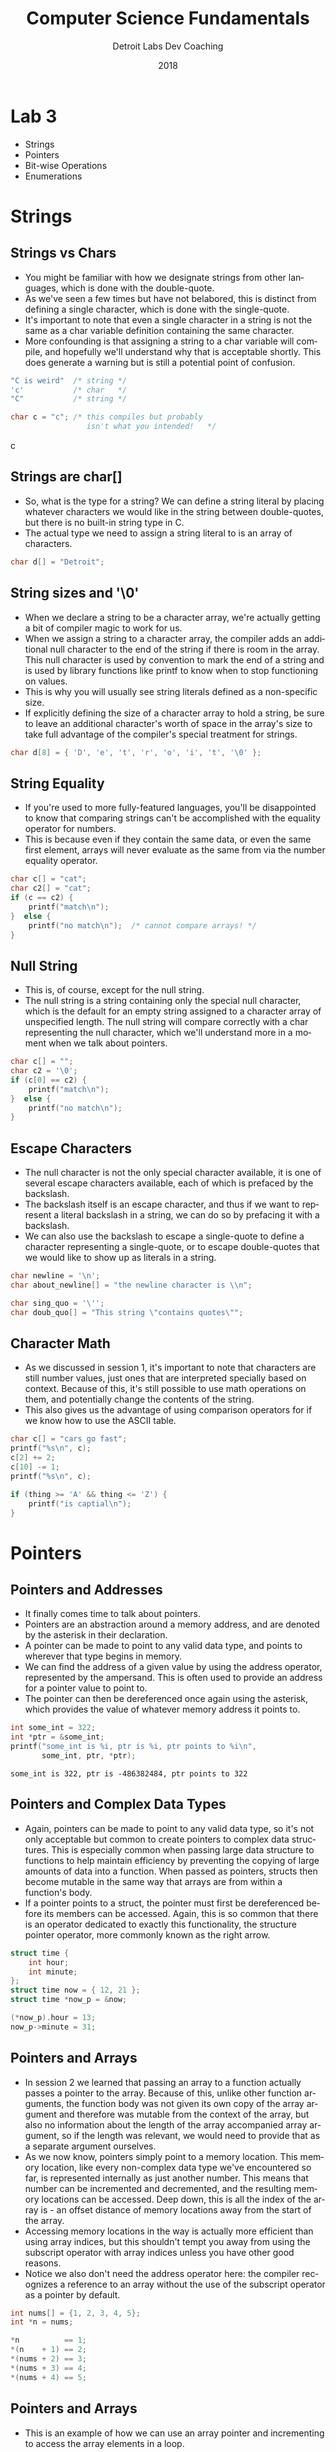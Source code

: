 #+TITLE:  Computer Science Fundamentals
#+AUTHOR: Detroit Labs Dev Coaching
#+DATE:   2018
#+EMAIL:  ndotz@detroitlabs.com
#+LANGUAGE:  en
#+OPTIONS:   H:3 num:nil toc:nil \n:nil @:t ::t |:t ^:t -:t f:t *:t <:t
#+OPTIONS:   skip:nil d:nil todo:t pri:nil tags:not-in-toc timestamp:nil
#+INFOJS_OPT: view:nil toc:nil ltoc:t mouse:underline buttons:0 path:http://orgmode.org/org-info.js
#+EXPORT_SELECT_TAGS: export
#+EXPORT_EXCLUDE_TAGS: noexport
#+REVEAL_PLUGINS: (highlight notes)
#+REVEAL_THEME: league
#+REVEAL_MARGIN: 0.2
# #+REVEAL_MIN_SCALE: 0.5
# #+REVEAL_MAX_SCALE: 2.5
#+REVEAL_EXTRA_CSS: ./presentation.css

* Lab 3
  #+BEGIN_NOTES
  - Strings
  - Pointers
  - Bit-wise Operations
  - Enumerations
  #+END_NOTES
* Strings
** Strings vs Chars
   #+BEGIN_NOTES
   - You might be familiar with how we designate strings from other
     languages, which is done with the double-quote.
   - As we've seen a few times but have not belabored, this is
     distinct from defining a single character, which is done with the
     single-quote.
   - It's important to note that even a single character in a string
     is not the same as a char variable definition containing the same
     character.
   - More confounding is that assigning a string to a char variable
     will compile, and hopefully we'll understand why that is
     acceptable shortly. This does generate a warning but is still a
     potential point of confusion.
   #+END_NOTES
   #+BEGIN_SRC c
   "C is weird"  /* string */
   'c'           /* char   */
   "C"           /* string */

   char c = "c"; /* this compiles but probably
                    isn't what you intended!   */
   #+END_SRC c
** Strings are char[]
   #+BEGIN_NOTES
   - So, what is the type for a string? We can define a string literal
     by placing whatever characters we would like in the string
     between double-quotes, but there is no built-in string type in C.
   - The actual type we need to assign a string literal to is an array
     of characters.
   #+END_NOTES
   #+BEGIN_SRC c
   char d[] = "Detroit";
   #+END_SRC
** String sizes and '\0'
   #+BEGIN_NOTES
   - When we declare a string to be a character array, we're actually
     getting a bit of compiler magic to work for us.
   - When we assign a string to a character array, the compiler adds
     an additional null character to the end of the string if there is
     room in the array. This null character is used by convention to
     mark the end of a string and is used by library functions like
     printf to know when to stop functioning on values.
   - This is why you will usually see string literals defined as a
     non-specific size.
   - If explicitly defining the size of a character array to hold a
     string, be sure to leave an additional character's worth of space
     in the array's size to take full advantage of the compiler's
     special treatment for strings.
   #+END_NOTES
   #+BEGIN_SRC c
   char d[8] = { 'D', 'e', 't', 'r', 'o', 'i', 't', '\0' };
   #+END_SRC
** String Equality
   #+BEGIN_NOTES
   - If you're used to more fully-featured languages, you'll be
     disappointed to know that comparing strings can't be accomplished
     with the equality operator for numbers.
   - This is because even if they contain the same data, or even the
     same first element, arrays will never evaluate as the same from
     via the number equality operator.
   #+END_NOTES
   #+BEGIN_SRC c
    char c[] = "cat";
    char c2[] = "cat";
    if (c == c2) {
        printf("match\n");
    }  else {
        printf("no match\n");  /* cannot compare arrays! */
    }
   #+END_SRC
** Null String
   #+BEGIN_NOTES
   - This is, of course, except for the null string.
   - The null string is a string containing only the special null
     character, which is the default for an empty string assigned to a
     character array of unspecified length. The null string will
     compare correctly with a char representing the null character,
     which we'll understand more in a moment when we talk about pointers.
   #+END_NOTES
   #+BEGIN_SRC c
    char c[] = "";
    char c2 = '\0';
    if (c[0] == c2) {
        printf("match\n");
    }  else {
        printf("no match\n");
    }
   #+END_SRC
** Escape Characters
   #+BEGIN_NOTES
   - The null character is not the only special character available,
     it is one of several escape characters available, each of which
     is prefaced by the backslash.
   - The backslash itself is an escape character, and thus if we want
     to represent a literal backslash in a string, we can do so by
     prefacing it with a backslash.
   - We can also use the backslash to escape a single-quote to
     define a character representing a single-quote, or to escape
     double-quotes that we would like to show up as literals in a string.
   #+END_NOTES
   #+BEGIN_SRC c
   char newline = '\n';
   char about_newline[] = "the newline character is \\n";

   char sing_quo = '\'';
   char doub_quo[] = "This string \"contains quotes\"";
   #+END_SRC
** Character Math
   #+BEGIN_NOTES
   - As we discussed in session 1, it's important to note that
     characters are still number values, just ones that are
     interpreted specially based on context. Because of this, it's
     still possible to use math operations on them, and potentially
     change the contents of the string.
   - This also gives us the advantage of using comparison operators
     for if we know how to use the ASCII table.
   #+END_NOTES
   #+BEGIN_SRC c
    char c[] = "cars go fast";
    printf("%s\n", c);
    c[2] += 2;
    c[10] -= 1;
    printf("%s\n", c);
   #+END_SRC
   #+BEGIN_SRC c
   if (thing >= 'A' && thing <= 'Z') {
       printf("is captial\n");
   }
   #+END_SRC
* Pointers
** Pointers and Addresses
   #+BEGIN_NOTES
   - It finally comes time to talk about pointers.
   - Pointers are an abstraction around a memory address, and are
     denoted by the asterisk in their declaration.
   - A pointer can be made to point to any valid data type, and points
     to wherever that type begins in memory.
   - We can find the address of a given value by using the address
     operator, represented by the ampersand. This is often used to
     provide an address for a pointer value to point to.
   - The pointer can then be dereferenced once again using the
     asterisk, which provides the value of whatever memory address it
     points to.
   #+END_NOTES
   #+BEGIN_SRC c
   int some_int = 322;
   int *ptr = &some_int;
   printf("some_int is %i, ptr is %i, ptr points to %i\n",
          some_int, ptr, *ptr);
   #+END_SRC
   #+BEGIN_SRC
   some_int is 322, ptr is -486382484, ptr points to 322
   #+END_SRC
** Pointers and Complex Data Types
   #+BEGIN_NOTES
   - Again, pointers can be made to point to any valid data type, so
     it's not only acceptable but common to create pointers to complex
     data structures. This is especially common when passing large
     data structure to functions to help maintain efficiency by
     preventing the copying of large amounts of data into a
     function. When passed as pointers, structs then become mutable in
     the same way that arrays are from within a function's body.
   - If a pointer points to a struct, the pointer must first be
     dereferenced before its members can be accessed. Again, this is
     so common that there is an operator dedicated to exactly this
     functionality, the structure pointer operator, more commonly
     known as the right arrow.
   #+END_NOTES
   #+BEGIN_SRC c
   struct time {
       int hour;
       int minute;
   };
   struct time now = { 12, 21 };
   struct time *now_p = &now;

   (*now_p).hour = 13;
   now_p->minute = 31;
   #+END_SRC
** Pointers and Arrays
   #+BEGIN_NOTES
   - In session 2 we learned that passing an array to a function
     actually passes a pointer to the array. Because of this, unlike
     other function arguments, the function body was not given its own
     copy of the array argument and therefore was mutable from the
     context of the array, but also no information about the length of
     the array accompanied array argument, so if the length was
     relevant, we would need to provide that as a separate argument
     ourselves.
   - As we now know, pointers simply point to a memory location. This
     memory location, like every non-complex data type we've
     encountered so far, is represented internally as just another
     number. This means that number can be incremented and
     decremented, and the resulting memory locations can be
     accessed. Deep down, this is all the index of the array is - an
     offset distance of memory locations away from the start of the
     array.
   - Accessing memory locations in the way is actually more efficient
     than using array indices, but this shouldn't tempt you away from
     using the subscript operator with array indices unless you have
     other good reasons.
   - Notice we also don't need the address operator here: the compiler
     recognizes a reference to an array without the use of the
     subscript operator as a pointer by default.
   #+END_NOTES
   #+BEGIN_SRC c
   int nums[] = {1, 2, 3, 4, 5};
   int *n = nums;

   *n          == 1;
   *(n    + 1) == 2;
   *(nums + 2) == 3;
   *(nums + 3) == 4;
   *(nums + 4) == 5;
   #+END_SRC
** Pointers and Arrays
   #+BEGIN_NOTES
   - This is an example of how we can use an array pointer and
     incrementing to access the array elements in a loop.
   #+END_NOTES
   #+BEGIN_SRC c
   int nums[] = {1, 2, 3, 4, 5};
   int i = 0;
   while(i < 5) {
       printf("%i\n", *(nums + i));
       i++;
   }
   #+END_SRC
** Arrays of Strings
   #+BEGIN_NOTES
   - Previously I told you that multi-dimensional arrays needed to be
     of uniform size. That was true at the time given the tools that
     we had at hand. However, now that we have pointers, we can work
     around those limitations.
   - By defining an array of pointers, we still have an array of
     uniform size - 1 pointer per index. However, what those pointers
     point to may be of arbitrary size. Therefore, by pointing to an
     array of pointers instead of an array of arrays, the sub arrays
     can be of undeclared size.
   #+END_NOTES
   #+BEGIN_SRC c
    char *words[] = {"NOT", "4", "CATS"};

    for(int i = 0; i < 3; i++) {
        printf("%s\n", *(words + i));
    }
   #+END_SRC
** Linked Lists
   #+BEGIN_NOTES
   - As we approach the wrap-up of our discussion of pointers, we can
     look at a practical use of pointers. Last session we discussed
     the concept of a linked list data structure and its relative
     merit compared to an array. We now have the tools at hand to
     design this data structure ourselves.
   - A linked list item will be of some value and hold a pointer to
     another item. To link items together, we simply set the pointer
     reference of one item to the address of the item that we intend
     to follow it. If we choose to iterate over the list, we can use
     the handy knowledge that eventually we will come across a null
     pointer (which evaluates to false in a boolean context) as our
     looping condition.
   #+END_NOTES
   #+BEGIN_SRC c
    struct item {
        int value;
        struct item *next;
    };
    struct item first = { .value = 10 };
    struct item second = { .value = 20 };
    first.next = &second;

    struct item new_first = { 5, &first };

    struct item *head = &new_first;
    int i = 0;
    while (head) {
        printf("position %i - %i\n", i, head->value);
        i++;
        head = head->next;
    }
   #+END_SRC
** Pointers and Functions
   #+BEGIN_NOTES
   - While not common in most practical C programs, you may find some
     situations where you will encounter a pointer to a
     function. Often, these may be attached to a struct to mimic
     something along the lines of object-orientation by having a data
     structure carry with it access to the functions that might
     operate on its data, or it may be used for higher-order function
     implementations, such as the C standard library's quicksort
     implementation, qsort.
   #+END_NOTES
   #+BEGIN_SRC c
   int add1(int i) {
       return i + 1;
   }

   int (*f)(int) = &add1;

   int six = (*f)(5);
   #+END_SRC
   #+BEGIN_SRC c
   void qsort(void *base, size_t nitems, size_t size, int (*compar)(const void *, const void*))

   #+END_SRC
* Bit-twiddling
** Byte Layout and Ordering
   #+BEGIN_NOTES
   - While often we use the abstractions provided by the system to
     manipulate numbers in memory, this is not necessarily the optimal
     solution. It could be less memory or speed efficient to do so,
     although those are rarely problems we may come up against as
     application developers on fast, modern systems, and so we are
     often just as happy to accept the abstractions available to get
     our work done.
   - However, there are numerous applications where the ordering of
     specific bits actually matters, and we may not be able to
     reliably depend on the compiler to do what we need. We can see
     here simply by looking at a short integer definition of the
     number 15 - the bytes are reversed on big and little endian
     systems, so if the actual bits in question here are important
     outside of their context as a short int, we can't rely on them!
   - So, we may need to resort to what is known colloquially as
     "bit-twiddling" - that is: manipulating bits directly.
   - This is most common when dealing with low-level programming such
     as low-powered bluetooth or radio programming, or when writing
     systems software that talks directly to hardware.
   - Take for example this completely contrived bit field / byte flag
     / bit mask which shows which of a devices telecommunications
     services are available.
   #+END_NOTES
   #+BEGIN_SRC c
   0x000F = 0b00000000 0b00001111 /* big endian */
          = 0b00001111 0b00000000 /* little endian */
   #+END_SRC
   #+BEGIN_SRC
   BT   GPS_C  FM    4G
   |     |     |     |
   0  0  1  0  0  1  0  1
      |     |     |     |
     NFC  GPS_F  WIFI  CELL
   #+END_SRC
** Twos Complement
   #+BEGIN_NOTES
   - To put this in context before we get into the thick of it, let's
     think back to the way C implements negative numbers.
   - The actual formula for representing a signed number in C is to
     add one to the number if it is positive, then flip the remaining
     bits. In this way, the leftmost bit controls the sign, and the
     remaining bits control the distance away from the 0 point.
   - Thus, in all signed integer implementation, the value of -1 is
     always all available bits set to one.
   #+END_NOTES
   #+BEGIN_SRC
    4 = 0000 0100
    5 = 0000 0101
   -4 = 1111 1010
   #+END_SRC
** Bit Operations
   #+BEGIN_NOTES
   - There are 6 operations available to us for manipulating bits.
   #+END_NOTES
   #+BEGIN_SRC
   &    AND
   |    OR
   ^    XOR
   ~    Ones complement
   <<   Left Shift
   >>   Right Shift
   #+END_SRC
** Bitwise AND
   #+BEGIN_NOTES
   - Using AND on two sets of bits will produce a new set of bits
     containing only bits set to 1 where their positions were 1 in both
     sets of the original bits.
   #+END_NOTES
   #+BEGIN_SRC c
   0b00100101      /* 37 - 4G is off, WIFI is on */
   #+END_SRC
   #+BEGIN_SRC c
     0b00100101
   & 0b00000010    /* is 4G available? */
   = 0b00000000    /*    37 & 2 = 0    */
   #+END_SRC
   #+BEGIN_SRC c
     0b00100101
   & 0b00000100    /*   is WIFI on?    */
   = 0b00000100    /*    37 & 4 = 4    */
   #+END_SRC
** Bitwise OR and XOR
   #+BEGIN_NOTES
   - Using OR on two sets of bits will produce a new set of bits
     containing bits set to 1 where their positions were 1 in either
     of the sets of the original bits.
   - Using XOR on two sets of bits will produce a new set of bits
     containing bits set to 1 where their positions were 1 in either
     one of the sets of the original bits, but not ones that were set
     in both sets of bits.
   #+END_NOTES
   #+BEGIN_SRC c
     0b00100101
   | 0b00000010    /* make 4G available */
   = 0b00100111    /*    37 | 2 = 39    */
   #+END_SRC
   #+BEGIN_SRC c
     0b00100101
   ^ 0b00000100    /*   turn WIFI off   */
   = 0b00100001    /*    37 ^ 4 = 33    */
   #+END_SRC
** Ones Complement
   #+BEGIN_NOTES
   - The ones complement operator flips all the available bits to
     their opposite value for any given set of bits.
   #+END_NOTES
   #+BEGIN_SRC c
    ~0b00110101   /*  53 */
   = 0b11001010   /* -54 */
   #+END_SRC
   #+BEGIN_SRC c
     0b00000100   /*  4 */
   + 0b00000001   /* +1 */
   = 0b00000101   /*  5 */
    ~0b00000101   /* ~5 */
   = 0b11111010   /* -4 */
   #+END_SRC
** Shift Operators
   #+BEGIN_NOTES
   - The left and right shift operators shift bits left and
     right. They are effectively multiply and divide by two per step,
     respectively.
   - However, note that whatever direction the bits are shifted, the
     remaining bits in the memory space will always be filled with 0
     bits. Shifting too far will inevitably cause a rollover the value
     if the most-significant bits are shifted out of a memory space.
   #+END_NOTES
   #+BEGIN_SRC c
    0b00110101; /* 53  - 00110101 */
    bits << 1;  /* 106 - 01101010 */
    bits << 4;  /* 80  - 01010000 */
   #+END_SRC
   #+BEGIN_SRC c
    0b00110101; /* 53  - 00110101 */
    bits >> 1;  /* 26  - 00011010 */
    bits >> 4;  /* 3   - 00000011 */
   #+END_SRC
** Bit Fields
   #+BEGIN_NOTES
   - By this point, you may be intimidated about trying to keep track
     of which bits belong to which portions of the data when dealing
     with packed bit fields as we have been up to this point. Luckily,
     C provides us with a mechanism for dealing with bit field in the
     form of the bit field struct.
   - Using this syntax, we can specify how many bits each of a bit
     field should be used for each field, and we can use the struct
     member syntax to access and set these values as if they were the
     type we have declared them.
     p294
   #+END_NOTES
   #+BEGIN_SRC c
   struct pixel {
       unsigned int x:2;
       unsigned int y:2;
       unsigned int r:4;
       unsigned int g:4;
       unsigned int b:4;
   };
   #+END_SRC
* Enumerations
   #+BEGIN_NOTES
   p321
   #+END_NOTES
   #+BEGIN_SRC c
   enum pixelColor { red, green, blue };
   enum pixelColor one = red, two = blue;

   if(one == blue) { /* ... */ }

   switch(two) {
      case red:   break;
      case green: break;
      /* ... */
   #+END_SRC
* Typedef
   #+BEGIN_NOTES
   p325
   #+END_NOTES
   #+BEGIN_SRC c
   typedef char* String;
   typedef String[] StringArray;

   typedef struct {
       int x;
       int y;
   } Coordinate;

   Coordinate point1 = { 3, 5 };
   #+END_SRC
